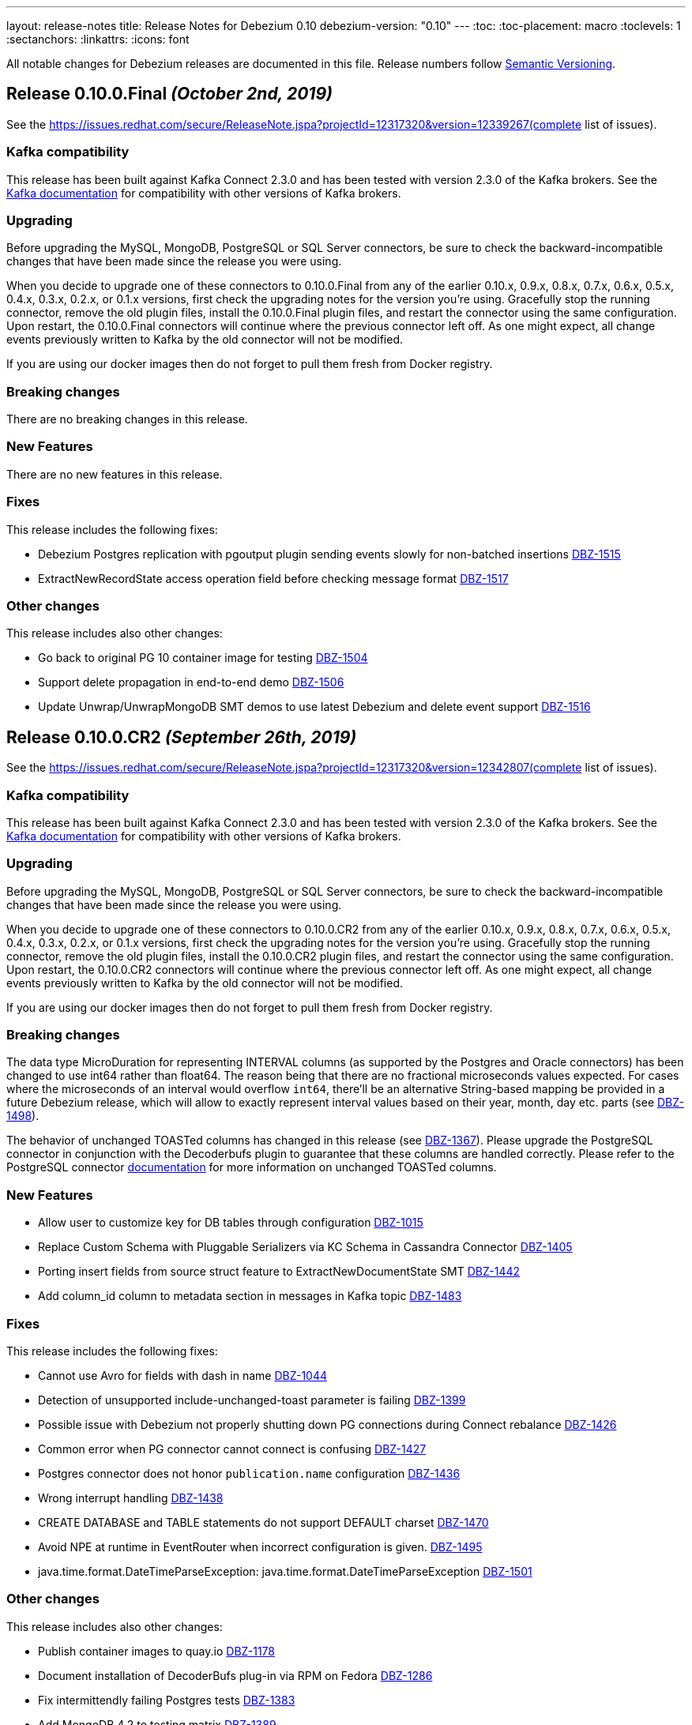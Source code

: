 ---
layout: release-notes
title: Release Notes for Debezium 0.10
debezium-version: "0.10"
---
:toc:
:toc-placement: macro
:toclevels: 1
:sectanchors:
:linkattrs:
:icons: font

All notable changes for Debezium releases are documented in this file.
Release numbers follow http://semver.org[Semantic Versioning].

toc::[]

[[release-0.10.0-final]]
== *Release 0.10.0.Final* _(October 2nd, 2019)_

See the https://issues.redhat.com/secure/ReleaseNote.jspa?projectId=12317320&version=12339267(complete list of issues).

=== Kafka compatibility

This release has been built against Kafka Connect 2.3.0 and has been tested with version 2.3.0 of the Kafka brokers.
See the https://kafka.apache.org/documentation/#upgrade[Kafka documentation] for compatibility with other versions of Kafka brokers.

=== Upgrading

Before upgrading the MySQL, MongoDB, PostgreSQL or SQL Server connectors, be sure to check the backward-incompatible changes that have been made since the release you were using.

When you decide to upgrade one of these connectors to 0.10.0.Final from any of the earlier 0.10.x, 0.9.x, 0.8.x, 0.7.x, 0.6.x, 0.5.x, 0.4.x, 0.3.x, 0.2.x, or 0.1.x versions,
first check the upgrading notes for the version you're using.
Gracefully stop the running connector, remove the old plugin files, install the 0.10.0.Final plugin files, and restart the connector using the same configuration.
Upon restart, the 0.10.0.Final connectors will continue where the previous connector left off.
As one might expect, all change events previously written to Kafka by the old connector will not be modified.

If you are using our docker images then do not forget to pull them fresh from Docker registry.

=== Breaking changes

There are no breaking changes in this release.


=== New Features

There are no new features in this release.


=== Fixes

This release includes the following fixes:

* Debezium Postgres replication with pgoutput plugin sending events slowly for non-batched insertions https://issues.redhat.com/browse/DBZ-1515[DBZ-1515]
* ExtractNewRecordState access operation field before checking message format https://issues.redhat.com/browse/DBZ-1517[DBZ-1517]


=== Other changes

This release includes also other changes:

* Go back to original PG 10 container image for testing https://issues.redhat.com/browse/DBZ-1504[DBZ-1504]
* Support delete propagation in end-to-end demo https://issues.redhat.com/browse/DBZ-1506[DBZ-1506]
* Update Unwrap/UnwrapMongoDB SMT demos to use latest Debezium and delete event support https://issues.redhat.com/browse/DBZ-1516[DBZ-1516]


[[release-0-10-0-cr2]]
== *Release 0.10.0.CR2* _(September 26th, 2019)_

See the https://issues.redhat.com/secure/ReleaseNote.jspa?projectId=12317320&version=12342807(complete list of issues).

=== Kafka compatibility

This release has been built against Kafka Connect 2.3.0 and has been tested with version 2.3.0 of the Kafka brokers.
See the https://kafka.apache.org/documentation/#upgrade[Kafka documentation] for compatibility with other versions of Kafka brokers.

=== Upgrading

Before upgrading the MySQL, MongoDB, PostgreSQL or SQL Server connectors, be sure to check the backward-incompatible changes that have been made since the release you were using.

When you decide to upgrade one of these connectors to 0.10.0.CR2 from any of the earlier 0.10.x, 0.9.x, 0.8.x, 0.7.x, 0.6.x, 0.5.x, 0.4.x, 0.3.x, 0.2.x, or 0.1.x versions,
first check the upgrading notes for the version you're using.
Gracefully stop the running connector, remove the old plugin files, install the 0.10.0.CR2 plugin files, and restart the connector using the same configuration.
Upon restart, the 0.10.0.CR2 connectors will continue where the previous connector left off.
As one might expect, all change events previously written to Kafka by the old connector will not be modified.

If you are using our docker images then do not forget to pull them fresh from Docker registry.

=== Breaking changes

The data type MicroDuration for representing INTERVAL columns (as supported by the Postgres and Oracle connectors) has been changed to use int64 rather than float64.
The reason being that there are no fractional microseconds values expected.
For cases where the microseconds of an interval would overflow `int64`, there'll be an alternative String-based mapping be provided in a future Debezium release, which will allow to exactly represent interval values based on their year, month, day etc. parts (see https://issues.redhat.com/browse/DBZ-1498[DBZ-1498]).

The behavior of unchanged TOASTed columns has changed in this release (see https://issues.redhat.com/browse/DBZ-1367[DBZ-1367]).
Please upgrade the PostgreSQL connector in conjunction with the Decoderbufs plugin to guarantee that these columns are handled correctly.
Please refer to the PostgreSQL connector https://debezium.io/documentation/reference/0.10/connectors/postgresql.html#toasted-values[documentation] for more information on unchanged TOASTed columns.


=== New Features

* Allow user to customize key for DB tables through configuration https://issues.redhat.com/browse/DBZ-1015[DBZ-1015]
* Replace Custom Schema with Pluggable Serializers via KC Schema in Cassandra Connector https://issues.redhat.com/browse/DBZ-1405[DBZ-1405]
* Porting insert fields from source struct feature to ExtractNewDocumentState SMT https://issues.redhat.com/browse/DBZ-1442[DBZ-1442]
* Add column_id column to metadata section in messages in Kafka topic https://issues.redhat.com/browse/DBZ-1483[DBZ-1483]


=== Fixes

This release includes the following fixes:

* Cannot use Avro for fields with dash in name https://issues.redhat.com/browse/DBZ-1044[DBZ-1044]
* Detection of unsupported include-unchanged-toast parameter is failing https://issues.redhat.com/browse/DBZ-1399[DBZ-1399]
* Possible issue with Debezium not properly shutting down PG connections during Connect rebalance https://issues.redhat.com/browse/DBZ-1426[DBZ-1426]
* Common error when PG connector cannot connect is confusing https://issues.redhat.com/browse/DBZ-1427[DBZ-1427]
* Postgres connector does not honor `publication.name` configuration https://issues.redhat.com/browse/DBZ-1436[DBZ-1436]
* Wrong interrupt handling https://issues.redhat.com/browse/DBZ-1438[DBZ-1438]
* CREATE DATABASE and TABLE statements do not support DEFAULT charset https://issues.redhat.com/browse/DBZ-1470[DBZ-1470]
* Avoid NPE at runtime in EventRouter when incorrect configuration is given. https://issues.redhat.com/browse/DBZ-1495[DBZ-1495]
* java.time.format.DateTimeParseException: java.time.format.DateTimeParseException https://issues.redhat.com/browse/DBZ-1501[DBZ-1501]


=== Other changes

This release includes also other changes:

* Publish container images to quay.io https://issues.redhat.com/browse/DBZ-1178[DBZ-1178]
* Document installation of DecoderBufs plug-in via RPM on Fedora https://issues.redhat.com/browse/DBZ-1286[DBZ-1286]
* Fix intermittendly failing Postgres tests https://issues.redhat.com/browse/DBZ-1383[DBZ-1383]
* Add MongoDB 4.2 to testing matrix https://issues.redhat.com/browse/DBZ-1389[DBZ-1389]
* Upgrade to latest Postgres driver https://issues.redhat.com/browse/DBZ-1462[DBZ-1462]
* Use old SMT name in 0.9 docs https://issues.redhat.com/browse/DBZ-1471[DBZ-1471]
* Speak of "primary" and "secondary" nodes in the Postgres docs https://issues.redhat.com/browse/DBZ-1472[DBZ-1472]
* PostgreSQL `snapshot.mode` connector option description should include 'exported' https://issues.redhat.com/browse/DBZ-1473[DBZ-1473]
* Update example tutorial to show using Avro configuration at connector level https://issues.redhat.com/browse/DBZ-1474[DBZ-1474]
* Upgrade protobuf to version 3.8.0 https://issues.redhat.com/browse/DBZ-1475[DBZ-1475]
* Logging can be confusing when using fallback replication stream methods https://issues.redhat.com/browse/DBZ-1479[DBZ-1479]
* Remove info on when an option was introduced from the docs https://issues.redhat.com/browse/DBZ-1493[DBZ-1493]
* Unstable Mysql connector Integration test (shouldProcessCreateUniqueIndex) https://issues.redhat.com/browse/DBZ-1500[DBZ-1500]
* Update PostgreSQL documentation https://issues.redhat.com/browse/DBZ-1503[DBZ-1503]
* DocumentTest#shouldCreateArrayFromValues() fails on Windows https://issues.redhat.com/browse/DBZ-1508[DBZ-1508]


[[release-0-10-0-cr1]]
== *Release 0.10.0.CR1* _(September 10th, 2019)_

See the https://issues.redhat.com/secure/ReleaseNote.jspa?projectId=12317320&version=12342542[complete list of issues].

=== Kafka compatibility

This release has been built against Kafka Connect 2.3.0 and has been tested with version 2.3.0 of the Kafka brokers.
See the https://kafka.apache.org/documentation/#upgrade[Kafka documentation] for compatibility with other versions of Kafka brokers.

=== Upgrading

Before upgrading the MySQL, MongoDB, PostgreSQL or SQL Server connectors, be sure to check the backward-incompatible changes that have been made since the release you were using.

When you decide to upgrade one of these connectors to 0.10.0.CR1 from any of the earlier 0.10.x, 0.9.x, 0.8.x, 0.7.x, 0.6.x, 0.5.x, 0.4.x, 0.3.x, 0.2.x, or 0.1.x versions,
first check the upgrading notes for the version you're using.
Gracefully stop the running connector, remove the old plugin files, install the 0.10.0.CR1 plugin files, and restart the connector using the same configuration.
Upon restart, the 0.10.0.CR1 connectors will continue where the previous connector left off.
As one might expect, all change events previously written to Kafka by the old connector will not be modified.

If you are using our docker images then do not forget to pull them fresh from Docker registry.

=== Breaking changes

The ProtoBuf library use by PostgreSQL plugin has been https://issues.redhat.com/browse/DBZ-1390[upgraded].

SQL Server connector now supports Kafka Connect's https://issues.redhat.com/browse/DBZ-1419[temporal datatypes].
At the same time the default temporal mode is no longer `adaptive_time_microseconds` but `adaptive`.
Mode `adaptive_time_microseconds` is no longer supported.

=== New Features

* Replace YAML Dependency with Property File in Cassandra Connector https://issues.redhat.com/browse/DBZ-1406[DBZ-1406]
* Support Connect date/time precision https://issues.redhat.com/browse/DBZ-1419[DBZ-1419]
* Exported snapshots are supported by PostgreSQL 9.4+ https://issues.redhat.com/browse/DBZ-1440[DBZ-1440]
* Enhance Postgresql & Mysql Docker example images with some Spatial geometry  https://issues.redhat.com/browse/DBZ-1459[DBZ-1459]


=== Fixes

This release includes the following fixes:

* Date conversion broken if date more than 3000 year https://issues.redhat.com/browse/DBZ-949[DBZ-949]
* Overflowed Timestamp in Postgres Connection https://issues.redhat.com/browse/DBZ-1205[DBZ-1205]
* Debezium does not expect a year larger than 9999 https://issues.redhat.com/browse/DBZ-1255[DBZ-1255]
* ExportedSnapshotter and InitialOnlySnapshotter should not always execute a snapshot. https://issues.redhat.com/browse/DBZ-1437[DBZ-1437]
* Source Fields Not Present on Delete Rewrite https://issues.redhat.com/browse/DBZ-1448[DBZ-1448]
* NPE raises when a new connector has nothing to commit https://issues.redhat.com/browse/DBZ-1457[DBZ-1457]
* MongoDB connector throws NPE on "op=n" https://issues.redhat.com/browse/DBZ-1464[DBZ-1464]


=== Other changes

This release includes also other changes:

* Upgrade ProtoBuf dependency https://issues.redhat.com/browse/DBZ-1390[DBZ-1390]
* Engine does not stop on Exception https://issues.redhat.com/browse/DBZ-1431[DBZ-1431]
* Create "architecture" and "feature" pages https://issues.redhat.com/browse/DBZ-1458[DBZ-1458]



[[release-0-10-0-beta4]]
== *Release 0.10.0.Beta4* _(August 16th, 2019)_

See the https://issues.redhat.com/secure/ReleaseNote.jspa?projectId=12317320&version=12342545[complete list of issues].

=== Kafka compatibility

This release has been built against Kafka Connect 2.3.0 and has been tested with version 2.3.0 of the Kafka brokers.
See the https://kafka.apache.org/documentation/#upgrade[Kafka documentation] for compatibility with other versions of Kafka brokers.

=== Upgrading

Before upgrading the MySQL, MongoDB, PostgreSQL or SQL Server connectors, be sure to check the backward-incompatible changes that have been made since the release you were using.

When you decide to upgrade one of these connectors to 0.10.0.Beta4 from any of the earlier 0.10.x, 0.9.x, 0.8.x, 0.7.x, 0.6.x, 0.5.x, 0.4.x, 0.3.x, 0.2.x, or 0.1.x versions,
first check the upgrading notes for the version you're using.
Gracefully stop the running connector, remove the old plugin files, install the 0.10.0.Beta4 plugin files, and restart the connector using the same configuration.
Upon restart, the 0.10.0.Beta4 connectors will continue where the previous connector left off.
As one might expect, all change events previously written to Kafka by the old connector will not be modified.

If you are using our docker images then do not forget to pull them fresh from Docker registry.

=== Breaking changes

The default format of the message values produced by the link:/docs/configuration/outbox-event-router/[outbox event router] has been https://issues.redhat.com/browse/DBZ-1385[changed].
It will solely contain the value of the `payload` column by default.
In order to add the `eventType` value that previously was part of the message value, use the "additional field" configuration option with a placement option of `envelope`.
In this case, the message value will be a complex structure containing the `payload` key and one additional key for each further field.

=== New Features

* Implement a CDC connector for Apache Cassandra https://issues.redhat.com/browse/DBZ-607[DBZ-607]
* Support "Exported Snapshots" feature for taking lockless snapshots with Postgres https://issues.redhat.com/browse/DBZ-1035[DBZ-1035]
* Snapshot Order of tables https://issues.redhat.com/browse/DBZ-1254[DBZ-1254]
* Add ability to insert fields from source struct in ExtractNewRecordState SMT https://issues.redhat.com/browse/DBZ-1395[DBZ-1395]


=== Fixes

This release includes the following fixes:

* Debezium for MySQL fails on GRANT DELETE ON <table> https://issues.redhat.com/browse/DBZ-1411[DBZ-1411]
* Debezium for MySQL tries to flush a table for a database not in the database whitelist https://issues.redhat.com/browse/DBZ-1414[DBZ-1414]
* Table scan is performed anyway even if snapshot.mode is set to initial_schema_only https://issues.redhat.com/browse/DBZ-1417[DBZ-1417]
* SMT ExtractNewDocumentState does not support Heartbeat events https://issues.redhat.com/browse/DBZ-1430[DBZ-1430]
* Postgres connector does not honor `publication.name` configuration https://issues.redhat.com/browse/DBZ-1436[DBZ-1436]


=== Other changes

This release includes also other changes:

* Issue with debezium embedded documentation https://issues.redhat.com/browse/DBZ-393[DBZ-393]
* Refactor Postgres connector to be based on new framework classes https://issues.redhat.com/browse/DBZ-777[DBZ-777]
* Don't obtain new connection each time when getting xmin position https://issues.redhat.com/browse/DBZ-1381[DBZ-1381]
* Unify handling of attributes in EventRouter SMT https://issues.redhat.com/browse/DBZ-1385[DBZ-1385]
* DockerHub: show container specific README files https://issues.redhat.com/browse/DBZ-1387[DBZ-1387]
* Remove unused dependencies from Cassandra connector https://issues.redhat.com/browse/DBZ-1424[DBZ-1424]
* Simplify custom engine name parsing grammar https://issues.redhat.com/browse/DBZ-1432[DBZ-1432]

[[release-0-10-0-beta3]]
== *Release 0.10.0.Beta3* _(July 23rd, 2019)_

See the https://issues.redhat.com/secure/ReleaseNote.jspa?projectId=12317320&version=12342463[complete list of issues].

=== Kafka compatibility

This release has been built against Kafka Connect 2.3.0 and has been tested with version 2.3.0 of the Kafka brokers.
See the https://kafka.apache.org/documentation/#upgrade[Kafka documentation] for compatibility with other versions of Kafka brokers.

=== Upgrading

Before upgrading the MySQL, MongoDB, PostgreSQL or SQL Server connectors, be sure to check the backward-incompatible changes that have been made since the release you were using.

When you decide to upgrade one of these connectors to 0.10.0.Beta3 from any of the earlier 0.10.x, 0.9.x, 0.8.x, 0.7.x, 0.6.x, 0.5.x, 0.4.x, 0.3.x, 0.2.x, or 0.1.x versions,
first check the upgrading notes for the version you're using.
Gracefully stop the running connector, remove the old plugin files, install the 0.10.0.Beta3 plugin files, and restart the connector using the same configuration.
Upon restart, the 0.10.0.Beta3 connectors will continue where the previous connector left off.
As one might expect, all change events previously written to Kafka by the old connector will not be modified.

If you are using our docker images then do not forget to pull them fresh from Docker registry.

=== Breaking changes

The value of heartbeat messages has been https://issues.redhat.com/browse/DBZ-1363[changed], it now contains a field with the timestamp of the heartbeat.
Note that the message format of heartbeat messages is considered an implementation detail of Debezium, i.e. its format may be altered incompatibly and consumers should not rely on any specific format.

=== New Features

* Handle tables without primary keys https://issues.redhat.com/browse/DBZ-916[DBZ-916]
* Define exposed connector metrics in MySQL https://issues.redhat.com/browse/DBZ-1120[DBZ-1120]
* Set heartbeat interval for the binlog reader https://issues.redhat.com/browse/DBZ-1338[DBZ-1338]
* Outbox router should skip heartbeat messages by default https://issues.redhat.com/browse/DBZ-1388[DBZ-1388]
* Introduce number ofEventsInError metric https://issues.redhat.com/browse/DBZ-1222[DBZ-1222]
* Add option to skip table locks when snapshotting https://issues.redhat.com/browse/DBZ-1238[DBZ-1238]
* Explore built-in logical decoding added in Postgres 10 https://issues.redhat.com/browse/DBZ-766[DBZ-766]
* Support deletion events in the outbox routing SMT https://issues.redhat.com/browse/DBZ-1320[DBZ-1320]
* Expose metric for progress of DB history recovery https://issues.redhat.com/browse/DBZ-1356[DBZ-1356]


=== Fixes

This release includes the following fixes:

* Incorrect offset may be committed despite unparseable DDL statements https://issues.redhat.com/browse/DBZ-599[DBZ-599]
* SavePoints are getting stored in history topic https://issues.redhat.com/browse/DBZ-794[DBZ-794]
* delete message "op:d" on tables with unique combination of 2 primary keys  = (composite keys) ,  the d records are not sent  https://issues.redhat.com/browse/DBZ-1180[DBZ-1180]
* When a MongoDB collection haven't had activity for a period of time an initial sync is triggered https://issues.redhat.com/browse/DBZ-1198[DBZ-1198]
* Restore compatibility with Kafka 1.x https://issues.redhat.com/browse/DBZ-1361[DBZ-1361]
* no viable alternative at input 'LOCK DEFAULT' https://issues.redhat.com/browse/DBZ-1376[DBZ-1376]
* NullPointer Exception on getReplicationSlotInfo for Postgres https://issues.redhat.com/browse/DBZ-1380[DBZ-1380]
* CHARSET is not supported for CAST function https://issues.redhat.com/browse/DBZ-1397[DBZ-1397]
* Aria engine is not known by Debezium parser https://issues.redhat.com/browse/DBZ-1398[DBZ-1398]
* Debezium does not get the first change after creating the replication slot in PostgreSQL https://issues.redhat.com/browse/DBZ-1400[DBZ-1400]
* Built-in database filter throws NPE https://issues.redhat.com/browse/DBZ-1409[DBZ-1409]
* Error processing RDS heartbeats https://issues.redhat.com/browse/DBZ-1410[DBZ-1410]
* PostgreSQL Connector generates false alarm for empty password https://issues.redhat.com/browse/DBZ-1379[DBZ-1379]


=== Other changes

This release includes also other changes:

* Developer Preview Documentation https://issues.redhat.com/browse/DBZ-1284[DBZ-1284]
* Upgrade to Apache Kafka 2.3 https://issues.redhat.com/browse/DBZ-1358[DBZ-1358]
* Stabilize test executions on CI https://issues.redhat.com/browse/DBZ-1362[DBZ-1362]
* Handling tombstone emission option consistently https://issues.redhat.com/browse/DBZ-1365[DBZ-1365]
* Avoid creating unnecessary type metadata instances; only init once per column. https://issues.redhat.com/browse/DBZ-1366[DBZ-1366]
* Fix tests to run more reliably on Amazon RDS https://issues.redhat.com/browse/DBZ-1371[DBZ-1371]



[[release-0-10-0-beta2]]
== *Release 0.10.0.Beta2* _(June 27th, 2019)_

See the https://issues.redhat.com/secure/ReleaseNote.jspa?projectId=12317320&version=12342231[complete list of issues].

=== Kafka compatibility

This release has been built against Kafka Connect 2.3.0 and has been tested with version 2.3.0 of the Kafka brokers.
See the https://kafka.apache.org/documentation/#upgrade[Kafka documentation] for compatibility with other versions of Kafka brokers.

=== Upgrading

Before upgrading the MySQL, MongoDB, PostgreSQL or SQL Server connectors, be sure to check the backward-incompatible changes that have been made since the release you were using.

When you decide to upgrade one of these connectors to 0.10.0.Beta2 from any of the earlier 0.10.x, 0.9.x, 0.8.x, 0.7.x, 0.6.x, 0.5.x, 0.4.x, 0.3.x, 0.2.x, or 0.1.x versions,
first check the upgrading notes for the version you're using.
Gracefully stop the running connector, remove the old plugin files, install the 0.10.0.Beta2 plugin files, and restart the connector using the same configuration.
Upon restart, the 0.10.0.Beta2 connectors will continue where the previous connector left off.
As one might expect, all change events previously written to Kafka by the old connector will not be modified.

If you are using our docker images then do not forget to pull them fresh from Docker registry.

=== Breaking changes

There are no breaking changes in this release.


=== New Features

* Protect against invalid configuration https://issues.redhat.com/browse/DBZ-1340[DBZ-1340]
* Make emission of tombstone events configurable https://issues.redhat.com/browse/DBZ-835[DBZ-835]
* Support HSTORE array types https://issues.redhat.com/browse/DBZ-1337[DBZ-1337]


=== Fixes

This release includes the following fixes:

* Events for TRUNCATE TABLE not being emitted https://issues.redhat.com/browse/DBZ-708[DBZ-708]
* Connector consumes huge amount of memory https://issues.redhat.com/browse/DBZ-1065[DBZ-1065]
* Exception when starting the connector on Kafka Broker 0.10.1.0 https://issues.redhat.com/browse/DBZ-1270[DBZ-1270]
* Raise warning when renaming table causes  it to be captured or not captured any longer https://issues.redhat.com/browse/DBZ-1278[DBZ-1278]
* no viable alternative at input 'ALTER TABLE `documents` RENAME INDEX' https://issues.redhat.com/browse/DBZ-1329[DBZ-1329]
* MySQL DDL parser - issue with triggers and NEW https://issues.redhat.com/browse/DBZ-1331[DBZ-1331]
* MySQL DDL parser - issue with COLLATE in functions https://issues.redhat.com/browse/DBZ-1332[DBZ-1332]
* Setting "include.unknown.datatypes" to true works for streaming but not during snapshot https://issues.redhat.com/browse/DBZ-1335[DBZ-1335]
* PostgreSQL db with materialized view failing during snapshot https://issues.redhat.com/browse/DBZ-1345[DBZ-1345]
* Switch RecordsStreamProducer to use non-blocking stream call https://issues.redhat.com/browse/DBZ-1347[DBZ-1347]
* Can't parse create definition on the mysql connector https://issues.redhat.com/browse/DBZ-1348[DBZ-1348]
* String literal should support utf8mb3 charset https://issues.redhat.com/browse/DBZ-1349[DBZ-1349]
* NO_AUTO_CREATE_USER sql mode is not supported in MySQL 8 https://issues.redhat.com/browse/DBZ-1350[DBZ-1350]
* Incorrect assert for invalid timestamp check in MySQL 8 https://issues.redhat.com/browse/DBZ-1353[DBZ-1353]


=== Other changes

This release includes also other changes:

* Add to FAQ what to do on offset flush timeout https://issues.redhat.com/browse/DBZ-799[DBZ-799]
* Update MongoDB driver to 3.10.1 https://issues.redhat.com/browse/DBZ-1333[DBZ-1333]
* Fix test for partitioned table snapshot https://issues.redhat.com/browse/DBZ-1342[DBZ-1342]
* Enable PostGIS for Alpine 9.6 https://issues.redhat.com/browse/DBZ-1351[DBZ-1351]
* Fix description for state of Snapshot https://issues.redhat.com/browse/DBZ-1346[DBZ-1346]
* Remove unused code for alternative topic selection strategy https://issues.redhat.com/browse/DBZ-1352[DBZ-1352]


[[release-0-10-0-beta1]]
== *Release 0.10.0.Beta1* _(June 11th, 2019)_

See the https://issues.redhat.com/secure/ReleaseNote.jspa?projectId=12317320&version=12342194[complete list of issues].

=== Kafka compatibility

This release has been built against Kafka Connect 2.2.1 and has been tested with version 2.2.1 of the Kafka brokers.
See the https://kafka.apache.org/documentation/#upgrade[Kafka documentation] for compatibility with other versions of Kafka brokers.

=== Upgrading

Before upgrading the MySQL, MongoDB, PostgreSQL or SQL Server connectors, be sure to check the backward-incompatible changes that have been made since the release you were using.

When you decide to upgrade one of these connectors to 0.10.0.Beta1 from any of the earlier 0.10.x, 0.9.x, 0.8.x, 0.7.x, 0.6.x, 0.5.x, 0.4.x, 0.3.x, 0.2.x, or 0.1.x versions,
first check the upgrading notes for the version you're using.
Gracefully stop the running connector, remove the old plugin files, install the 0.10.0.Beta1 plugin files, and restart the connector using the same configuration.
Upon restart, the 0.10.0.Beta1 connectors will continue where the previous connector left off.
As one might expect, all change events previously written to Kafka by the old connector will not be modified.

If you are using our docker images then do not forget to pull them fresh from Docker registry.

=== Breaking changes

There are no breaking changes in this release.


=== New Features

* Issue a warning for filters not matching any table/database https://issues.redhat.com/browse/DBZ-1242[DBZ-1242]


=== Fixes

This release includes the following fixes:

* Multiple cdc entries with exactly the same commitLsn and changeLsn https://issues.redhat.com/browse/DBZ-1152[DBZ-1152]
* PostGIS does not work in Alpine images https://issues.redhat.com/browse/DBZ-1307[DBZ-1307]
* Processing MongoDB document contains UNDEFINED type causes exception with MongoDB Unwrap SMT https://issues.redhat.com/browse/DBZ-1315[DBZ-1315]
* Partial zero date datetime/timestamp will fail snapshot https://issues.redhat.com/browse/DBZ-1318[DBZ-1318]
* Default value set null when modify a column from nullable to not null https://issues.redhat.com/browse/DBZ-1321[DBZ-1321]
* Out-of-order chunks don't initiate commitTime https://issues.redhat.com/browse/DBZ-1323[DBZ-1323]
* NullPointerException when receiving noop event https://issues.redhat.com/browse/DBZ-1317[DBZ-1317]


=== Other changes

This release includes also other changes:

* Describe structure of SQL Server CDC events https://issues.redhat.com/browse/DBZ-1296[DBZ-1296]
* Upgrade to Apache Kafka 2.2.1 https://issues.redhat.com/browse/DBZ-1316[DBZ-1316]


[[release-0-10-0-alpha2]]
== *Release 0.10.0.Alpha2* _(June 3rd, 2019)_

See the https://issues.redhat.com/secure/ReleaseNote.jspa?projectId=12317320&version=12342158[complete list of issues].

=== Kafka compatibility

This release has been built against Kafka Connect 2.2.0 and has been tested with version 2.2.0 of the Kafka brokers.
See the https://kafka.apache.org/documentation/#upgrade[Kafka documentation] for compatibility with other versions of Kafka brokers.

=== Upgrading

Before upgrading the MySQL, MongoDB, PostgreSQL or SQL Server connectors, be sure to check the backward-incompatible changes that have been made since the release you were using.

When you decide to upgrade one of these connectors to 0.10.0.Alpha2 from any of the earlier 0.10.x, 0.9.x, 0.8.x, 0.7.x, 0.6.x, 0.5.x, 0.4.x, 0.3.x, 0.2.x, or 0.1.x versions,
first check the upgrading notes for the version you're using.
Gracefully stop the running connector, remove the old plugin files, install the 0.10.0.Alpha2 plugin files, and restart the connector using the same configuration.
Upon restart, the 0.10.0.Alpha2 connectors will continue where the previous connector left off.
As one might expect, all change events previously written to Kafka by the old connector will not be modified.

If you are using our docker images then do not forget to pull them fresh from Docker registry.

=== Breaking changes

The snapshot marking has been overhauled https://issues.redhat.com/browse/DBZ-1295[DBZ-1295].
Originally the snapshot marker has been field with boolean value indicating whther the record was obtained via snapshot or not.
Now it has been turned into three state string enumeration indicating the record came from snapshot (true), is last in the snapshot (last) or is from streaming (false).

=== New Features

* "source" block for MySQL schema change events should contain db and table names https://issues.redhat.com/browse/DBZ-871[DBZ-871]
* Adhere to Dockerfile good practices https://issues.redhat.com/browse/DBZ-1279[DBZ-1279]


=== Fixes

This release includes the following fixes:

* DDL that contains `user` are unparsable by antlr https://issues.redhat.com/browse/DBZ-1300[DBZ-1300]
* Only validate history topic name for affected connectors https://issues.redhat.com/browse/DBZ-1283[DBZ-1283]


=== Other changes

This release includes also other changes:

* Replace Predicate<Column> with ColumnNameFilter https://issues.redhat.com/browse/DBZ-1092[DBZ-1092]
* Upgrade ZooKeeper to 3.4.14 https://issues.redhat.com/browse/DBZ-1298[DBZ-1298]
* Upgrade Docker tooling image https://issues.redhat.com/browse/DBZ-1301[DBZ-1301]
* Upgrade Debezium Postgres Example image to 11 https://issues.redhat.com/browse/DBZ-1302[DBZ-1302]
* Create profile to build assemblies without drivers https://issues.redhat.com/browse/DBZ-1303[DBZ-1303]
* Modify release pipeline to use new Dockerfiles https://issues.redhat.com/browse/DBZ-1304[DBZ-1304]
* Add 3rd party licences https://issues.redhat.com/browse/DBZ-1306[DBZ-1306]
* Remove unused methods from ReplicationStream https://issues.redhat.com/browse/DBZ-1310[DBZ-1310]


[[release-0-10-0-alpha1]]
== *Release 0.10.0.Alpha1* _(May 28th, 2019)_

See the https://issues.redhat.com/secure/ReleaseNote.jspa?projectId=12317320&version=12340285[complete list of issues].

=== Kafka compatibility

This release has been built against Kafka Connect 2.2.0 and has been tested with version 2.2.0 of the Kafka brokers.
See the https://kafka.apache.org/documentation/#upgrade[Kafka documentation] for compatibility with other versions of Kafka brokers.

=== Upgrading

Before upgrading the MySQL, MongoDB, PostgreSQL or SQL Server connectors, be sure to check the backward-incompatible changes that have been made since the release you were using.

When you decide to upgrade one of these connectors to 0.10.0.Alpha1 from any of the earlier 0.10.x, 0.9.x, 0.8.x, 0.7.x, 0.6.x, 0.5.x, 0.4.x, 0.3.x, 0.2.x, or 0.1.x versions,
first check the upgrading notes for the version you're using.
Gracefully stop the running connector, remove the old plugin files, install the 0.10.0.Alpha1 plugin files, and restart the connector using the same configuration.
Upon restart, the 0.10.0.Alpha1 connectors will continue where the previous connector left off.
As one might expect, all change events previously written to Kafka by the old connector will not be modified.

If you are using our docker images then do not forget to pull them fresh from Docker registry.

=== Breaking changes

All connectors now share the common source info block fields https://issues.redhat.com/browse/DBZ-596[DBZ-596].
This led to the renaming and/or change of content of some of the source fields.
We are providing an option `source.struct.version=v1` to use legacy source info block.

Unwrap SMTs have been renamed https://issues.redhat.com/browse/DBZ-677[DBZ-677] to better express their use.

MySQL connector now consistently handle `database.history.store.only.monitored.tables.ddl` for both snapshot and streaming mode https://issues.redhat.com/browse/DBZ-683[DBZ-683].
This leads to changes in the contents of database history topic.

MySQL legacy DDL parser has been removed https://issues.redhat.com/browse/DBZ-736[DBZ-736] and was fully replaced with ANTLR-based parser.

Oracle and SQL Server connectors now contain database, schema, and table names in the source info block https://issues.redhat.com/browse/DBZ-875[DBZ-875].

MongoDB now contains both database and collection name in source info block https://issues.redhat.com/browse/DBZ-1175[DBZ-1175].
The original `ns` field has been dropped.

Metric `NumberOfEventsSkipped` is now available only for MySQL connector https://issues.redhat.com/browse/DBZ-1209[DBZ-1209].

All deprecated features and configuration options https://issues.redhat.com/browse/DBZ-1234[DBZ-1234] have been removed from the codebase and are no longer available.

Outbox routing SMT option names have been renamed to follow a consistent naming schema https://issues.redhat.com/browse/DBZ-1289[DBZ-1289].


=== New Features

* Excessive warnings in log about column missing charset https://issues.redhat.com/browse/DBZ-844[DBZ-844]
* Update JDBC (and Mongo) drivers to latest versions https://issues.redhat.com/browse/DBZ-1273[DBZ-1273]
* Support snapshot SELECT overrides for SQL Server connector https://issues.redhat.com/browse/DBZ-1224[DBZ-1224]
* Generate warning in logs if change table list is empty https://issues.redhat.com/browse/DBZ-1281[DBZ-1281]


=== Fixes

This release includes the following fixes:

* MySQL connection with client authentication does not work https://issues.redhat.com/browse/DBZ-1228[DBZ-1228]
* Unhandled exception prevents snapshot.mode : when_needed functioning https://issues.redhat.com/browse/DBZ-1244[DBZ-1244]
* MySQL connector stops working with a NullPointerException error https://issues.redhat.com/browse/DBZ-1246[DBZ-1246]
* CREATE INDEX can fail for non-monitored tables after connector restart https://issues.redhat.com/browse/DBZ-1264[DBZ-1264]
* Create a spec file for RPM for postgres protobuf plugin https://issues.redhat.com/browse/DBZ-1272[DBZ-1272]
* Last transaction events get duplicated on EmbeddedEngine MySQL connector restart https://issues.redhat.com/browse/DBZ-1276[DBZ-1276]


=== Other changes

This release includes also other changes:

* Misleading description for column.mask.with.length.chars parameter https://issues.redhat.com/browse/DBZ-1290[DBZ-1290]
* Clean up integration tests under integration-tests https://issues.redhat.com/browse/DBZ-263[DBZ-263]
* Consolidate DDL parser tests https://issues.redhat.com/browse/DBZ-733[DBZ-733]
* Document "database.ssl.mode" option https://issues.redhat.com/browse/DBZ-985[DBZ-985]
* Synchronize MySQL grammar with upstream grammar https://issues.redhat.com/browse/DBZ-1127[DBZ-1127]
* Add FAQ entry about -XX:+UseStringDeduplication JVM flag https://issues.redhat.com/browse/DBZ-1139[DBZ-1139]
* Test and handle time 24:00:00 supported by PostgreSQL https://issues.redhat.com/browse/DBZ-1164[DBZ-1164]
* Define final record format for MySQL, Postgres, SQL Server and MongoDB https://issues.redhat.com/browse/DBZ-1235[DBZ-1235]
* Improve error reporting in case of misaligned schema and data https://issues.redhat.com/browse/DBZ-1257[DBZ-1257]
* Adding missing contributors to COPYRIGHT.txt https://issues.redhat.com/browse/DBZ-1259[DBZ-1259]
* Automate contributor check during release pipeline. https://issues.redhat.com/browse/DBZ-1282[DBZ-1282]
